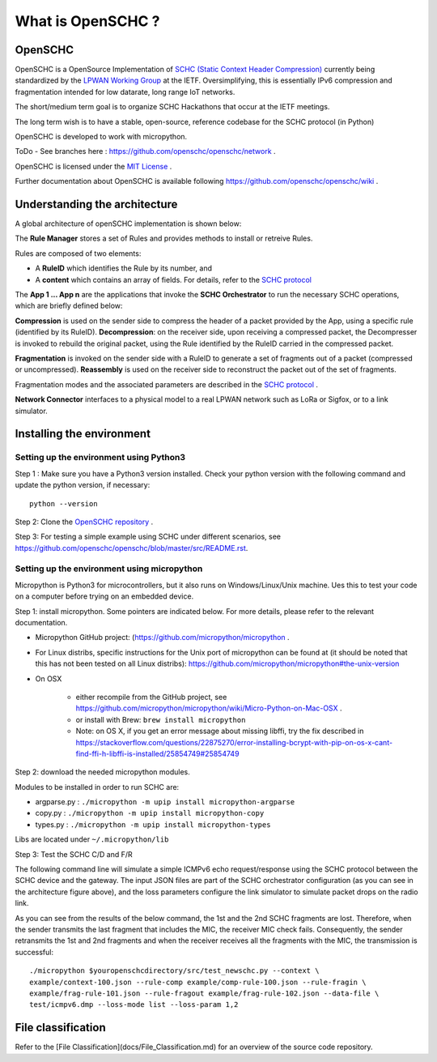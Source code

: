 What is OpenSCHC ?
==================

OpenSCHC
--------

OpenSCHC is a OpenSource Implementation of `SCHC (Static Context Header Compression) <https://datatracker.ietf.org/doc/draft-ietf-lpwan-ipv6-static-context-hc/>`_ currently being standardized by the `LPWAN Working Group <https://tools.ietf.org/wg/lpwan/>`_ at the IETF. Oversimplifying, this is essentially IPv6 compression and fragmentation intended for low datarate, long range IoT networks.

The short/medium term goal is to organize SCHC Hackathons that occur at the IETF meetings.

The long term wish is to have a stable, open-source, reference codebase for the SCHC protocol (in Python)

OpenSCHC is developed to work with micropython.

ToDo - See branches here : `https://github.com/openschc/openschc/network <https://github.com/openschc/openschc/network>`_ .

OpenSCHC is licensed under the `MIT License <https://github.com/openschc/openschc/blob/master/LICENSE>`_ .

Further documentation about OpenSCHC is available following `https://github.com/openschc/openschc/wiki <https://github.com/openschc/openschc/wiki>`_ .

Understanding the architecture
------------------------------

A global architecture of openSCHC implementation is shown below:

.. image:: _static/openSCHC_arch.png
   :alt: OpenSCHC Architecture

The **Rule Manager** stores a set of Rules and provides methods to install or retreive Rules.

Rules are composed of two elements:

* A **RuleID** which identifies the Rule by its number, and
* A **content** which contains an array of fields. For details, refer to the `SCHC protocol <https://datatracker.ietf.org/doc/draft-ietf-lpwan-ipv6-static-context-hc/?include_text=1>`_

The **App 1 ... App n** are the applications that invoke the **SCHC Orchestrator** to run the necessary SCHC operations, which are briefly defined below:

**Compression** is used on the sender side to compress the header of a packet provided by the App, using a specific rule (identified by its RuleID).
**Decompression**: on the receiver side, upon receiving a compressed packet, the Decompresser is invoked to rebuild the original packet, using the Rule identified by the RuleID carried in the compressed packet.

**Fragmentation** is invoked on the sender side with a RuleID to generate a set of fragments out of a packet (compressed or uncompressed).
**Reassembly** is used on the receiver side to reconstruct the packet out of the set of fragments.

Fragmentation modes and the associated parameters are described in the `SCHC protocol <https://datatracker.ietf.org/doc/draft-ietf-lpwan-ipv6-static-context-hc/?include_text=1>`_ .

**Network Connector** interfaces to a physical model to a real LPWAN network such as LoRa or Sigfox,
or to a link simulator.

Installing the environment
--------------------------

Setting up the environment using Python3
++++++++++++++++++++++++++++++++++++++++

Step 1 : Make sure you have a Python3 version installed. Check your python version with the following command and update the python version, if necessary::

   python --version

Step 2: Clone the `OpenSCHC repository <https://github.com/openschc/openschc>`_ .

Step 3: For testing a simple example using SCHC under different scenarios, see `https://github.com/openschc/openschc/blob/master/src/README.rst <https://github.com/openschc/openschc/blob/master/src/README.md>`_.

Setting up the environment using micropython
++++++++++++++++++++++++++++++++++++++++++++

Micropython is Python3 for microcontrollers, but it also runs on Windows/Linux/Unix machine. Ues this to test your code on a computer before trying on an embedded device.

Step 1: install micropython. Some pointers are indicated below. For more details, please refer to the relevant documentation.

* Micropython GitHub project: (`https://github.com/micropython/micropython <https://github.com/micropython/micropython>`_ .
* For Linux distribs, specific instructions for the Unix port of micropython can be found at (it should be noted that this has not been tested on all Linux distribs): `https://github.com/micropython/micropython#the-unix-version <https://github.com/micropython/micropython#the-unix-version>`_
* On OSX

   * either recompile from the GitHub project, see `https://github.com/micropython/micropython/wiki/Micro-Python-on-Mac-OSX <https://github.com/micropython/micropython/wiki/Micro-Python-on-Mac-OSX>`_ .
   * or install with Brew: ``brew install micropython``
   * Note: on OS X, if you get an error message about missing libffi, try the fix described in `https://stackoverflow.com/questions/22875270/error-installing-bcrypt-with-pip-on-os-x-cant-find-ffi-h-libffi-is-installed/25854749#25854749 <https://stackoverflow.com/questions/22875270/error-installing-bcrypt-with-pip-on-os-x-cant-find-ffi-h-libffi-is-installed/25854749#25854749>`_

Step 2: download the needed micropython modules.

Modules to be installed in order to run SCHC are:

* argparse.py : ``./micropython -m upip install micropython-argparse``
* copy.py : ``./micropython -m upip install micropython-copy``
* types.py : ``./micropython -m upip install micropython-types``

Libs are located under ``~/.micropython/lib``

Step 3: Test the SCHC C/D and F/R

The following command line will simulate a simple ICMPv6 echo request/response using the SCHC protocol between the SCHC device and the gateway. The input JSON files are part of the SCHC orchestrator configuration (as you can see in the architecture figure above), and the loss parameters configure the link simulator to simulate packet drops on the radio link.

As you can see from the results of the below command, the 1st and the 2nd SCHC fragments are lost. Therefore, when the sender transmits the last fragment that includes the MIC, the receiver MIC check fails.
Consequently, the sender retransmits the 1st and 2nd fragments and when the receiver receives all the fragments with the MIC, the transmission is successful::

   ./micropython $youropenschcdirectory/src/test_newschc.py --context \
   example/context-100.json --rule-comp example/comp-rule-100.json --rule-fragin \
   example/frag-rule-101.json --rule-fragout example/frag-rule-102.json --data-file \
   test/icmpv6.dmp --loss-mode list --loss-param 1,2


File classification
-------------------

Refer to the [File Classification](docs/File_Classification.md) for an overview of the source code repository.

